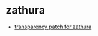 * zathura
- [[https://gist.github.com/miseran/0ea4b95e9816bf915b7b7171a5a0e42d][transparency patch for zathura]]
